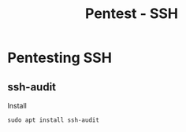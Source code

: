 :PROPERTIES:
:ID:       6ff78c58-2941-4c91-bccc-68bf3954874e
:END:
#+title: Pentest - SSH
#+filetags: :network:ssh:pentest:
#+hugo_base_dir:/home/kdb/Documents/kdbed/kdbed.github.io.bak


* Pentesting SSH
** ssh-audit
Install
#+begin_src shell
sudo apt install ssh-audit
#+end_src
